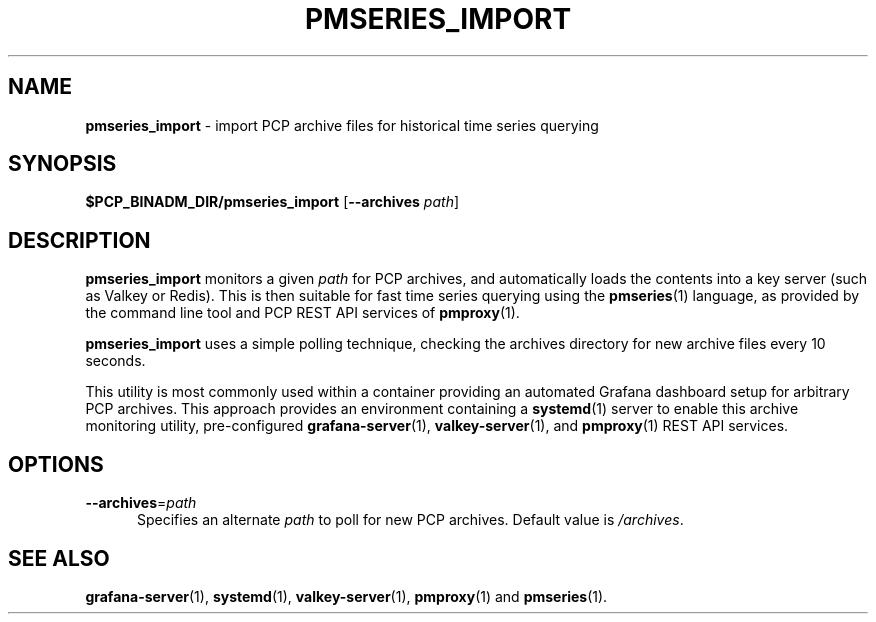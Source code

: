 '\"macro stdmacro
.\"
.\" Copyright (c) 2025 Red Hat.
.\"
.\" This program is free software; you can redistribute it and/or modify it
.\" under the terms of the GNU General Public License as published by the
.\" Free Software Foundation; either version 2 of the License, or (at your
.\" option) any later version.
.\"
.\" This program is distributed in the hope that it will be useful, but
.\" WITHOUT ANY WARRANTY; without even the implied warranty of MERCHANTABILITY
.\" or FITNESS FOR A PARTICULAR PURPOSE.  See the GNU General Public License
.\" for more details.
.\"
.TH PMSERIES_IMPORT 1 "PCP" "Performance Co-Pilot"
.SH NAME
\f3pmseries_import\f1 \- import PCP archive files for historical time series querying
.SH SYNOPSIS
.B $PCP_BINADM_DIR/pmseries_import
[\f3\--archives\f1 \f2path\f1]
.SH DESCRIPTION
.B pmseries_import
monitors a given \f2path\f1 for PCP archives, and automatically
loads the contents into a key server (such as Valkey or Redis).
This is then suitable for fast time series querying using the
.BR pmseries (1)
language, as provided by the command line tool and PCP REST API
services of
.BR pmproxy (1).
.PP
.B pmseries_import
uses a simple polling technique, checking the archives directory
for new archive files every 10 seconds.
.PP
This utility is most commonly used within a container providing
an automated Grafana dashboard setup for arbitrary PCP archives.
This approach provides an environment containing a
.BR systemd (1)
server to enable this archive monitoring utility, pre-configured
.BR grafana-server (1),
.BR valkey-server (1),
and
.BR pmproxy (1)
REST API services.
.SH OPTIONS
.TP 5
\fB\--archives\fR=\fIpath\fR
Specifies an alternate
.I path
to poll for new PCP archives.
Default value is
.IR /archives .
.SH SEE ALSO
.BR grafana-server (1),
.BR systemd (1),
.BR valkey-server (1),
.BR pmproxy (1)
and
.BR pmseries (1).

.\" control lines for scripts/man-spell
.\" +ok+ grafana Grafana pre valkey Valkey

